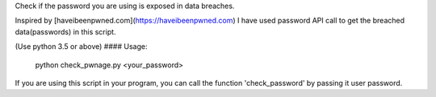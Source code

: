 Check if the password you are using is exposed in data breaches.

Inspired by [haveibeenpwned.com](https://haveibeenpwned.com)
I have used password API call to get the breached data(passwords) in this script.

(Use python 3.5 or above)
#### Usage:
    python check_pwnage.py <your_password>


If you are using this script in your program, you can call the function 'check_password' by passing it user password.
